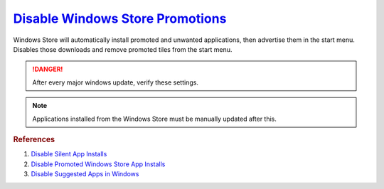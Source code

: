 .. _w10-1903-disable-windows-store-promotions:

`Disable Windows Store Promotions`_
###################################
Windows Store will automatically install promoted and unwanted applications,
then advertise them in the start menu. Disables those downloads and remove
promoted tiles from the start menu.

.. danger::
  After every major windows update, verify these settings.

.. note::
  Applications installed from the Windows Store must be manually updated after
  this.

.. dropdown:: Disable Windows Store App Install from GUI
  :container: + shadow
  :title: bg-primary text-white font-weight-bold
  :animate: fade-in

  .. ggui:: Disable Windows Store App Installs from user app
    :key_title: ⌘ + r -->
                ms-windows-store://home -->
                User Icon (⋮ if signed in) -->
                Settings
    :option:  Update apps automatically,
              Show products on tile
    :setting: Disabled,
              Disabled
    :no_section:
    :no_caption:
    :no_launch:

.. dropdown:: Disable silent app installs
  :container: + shadow
  :title: bg-primary text-white font-weight-bold
  :animate: fade-in

  .. dropdown:: :term:`Registry`
    :title: font-weight-bold
    :animate: fade-in

    .. wregedit:: Disable silent app installs
      :key_title: HKEY_LOCAL_MACHINE\SOFTWARE\Policies\Microsoft\WindowsStore
      :names:     AutoDownload
      :types:     DWORD
      :data:      2
      :admin:
      :no_section:
      :no_caption:

    .. wregedit:: Disable silent app installs per user
      :key_title: HKEY_CURRENT_USER\SOFTWARE\Microsoft\Windows\CurrentVersion\
                  ContentDeliveryManager
      :names:     SilentInstalledAppsEnabled
      :types:     DWORD
      :data:      0
      :admin:
      :no_section:
      :no_caption:
      :no_launch:

  .. dropdown:: :term:`GPO`
    :title: font-weight-bold
    :animate: fade-in

    .. wgpolicy:: Disable silent app installs
      :key_title: Computer Configuration -->
                  Administrative Templates -->
                  Windows Components -->
                  Store -->
                  Turn off Automatic Download and Install of updates
      :option:    ☑
      :setting:   Enabled
      :no_section:
      :no_caption:

.. dropdown:: Disable suggested apps
  :container: + shadow
  :title: bg-primary text-white font-weight-bold
  :animate: fade-in

  .. dropdown:: :term:`Registry`
    :title: font-weight-bold
    :animate: fade-in

    Set all applications listed here; this list changes over time as Microsoft
    adds and removes applications. They should all be disabled (set to ``0``).

    .. wregedit:: Disable suggested apps
      :key_title: HKEY_CURRENT_USER\Software\Microsoft\Windows\CurrentVersion\
                  ContentDeliveryManager\SuggestedApps
      :names:     *
      :types:     DWORD
      :data:      0
      :admin:
      :no_section:
      :no_caption:

  .. dropdown:: :term:`GPO`
    :title: font-weight-bold
    :animate: fade-in

    .. wgpolicy:: Disable suggested apps
      :key_title: Computer Configuration -->
                  Administrative Templates -->
                  Windows Components -->
                  Cloud Content -->
                  Turn off Microsoft consumer experiences
      :option:    ☑
      :setting:   Enabled
      :no_section:
      :no_caption:

.. dropdown:: Disable tiles for installed apps
  :container: + shadow
  :title: bg-primary text-white font-weight-bold
  :animate: fade-in

  .. dropdown:: :term:`Registry`
    :title: font-weight-bold
    :animate: fade-in

    .. wregedit:: Disable tiles for install apps
      :key_title: HKEY_LOCAL_MACHINE\SOFTWARE\Policies\Microsoft\Windows\CloudContent
      :names:     DisableWindowsConsumerFeatures
      :types:     DWORD
      :data:      1
      :no_section:
      :no_caption:

.. dropdown:: Disable suggested apps tips
  :container: + shadow
  :title: bg-primary text-white font-weight-bold
  :animate: fade-in

  .. dropdown:: :term:`GPO`
    :title: font-weight-bold
    :animate: fade-in

    .. wgpolicy:: Disable Suggested Apps Tips in Windows store
      :key_title: Computer Configuration -->
                  Administrative Templates -->
                  Windows Components -->
                  Cloud Content -->
                  Do not show Windows tips
      :option:    ☑
      :setting:   Enabled
      :no_section:
      :no_caption:

.. rubric:: References

#. `Disable Silent App Installs <https://www.youtube.com/watch?v=wgKJMsJ-6XU&feature=youtu.be&t=4m47s>`_
#. `Disable Promoted Windows Store App Installs <https://www.easeus.com/computer-instruction/stop-windows-10-installing-apps.html>`_
#. `Disable Suggested Apps in Windows <https://www.howtogeek.com/259946/how-to-get-rid-of-suggested-apps-in-windows-10>`_

.. _Disable Windows Store Promotions: https://superuser.com/questions/1221042/stop-windows-10-from-automatically-downloading-promoted-apps
